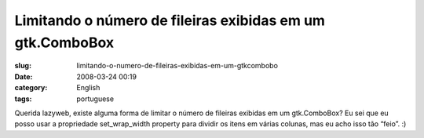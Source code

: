 Limitando o número de fileiras exibidas em um gtk.ComboBox
###########################################################
:slug: limitando-o-numero-de-fileiras-exibidas-em-um-gtkcombobo
:date: 2008-03-24 00:19
:category: English
:tags: portuguese

Querida lazyweb, existe alguma forma de limitar o número de fileiras
exibidas em um gtk.ComboBox? Eu sei que eu posso usar a propriedade
set\_wrap\_width property para dividir os itens em várias colunas, mas
eu acho isso tão “feio”. :)
